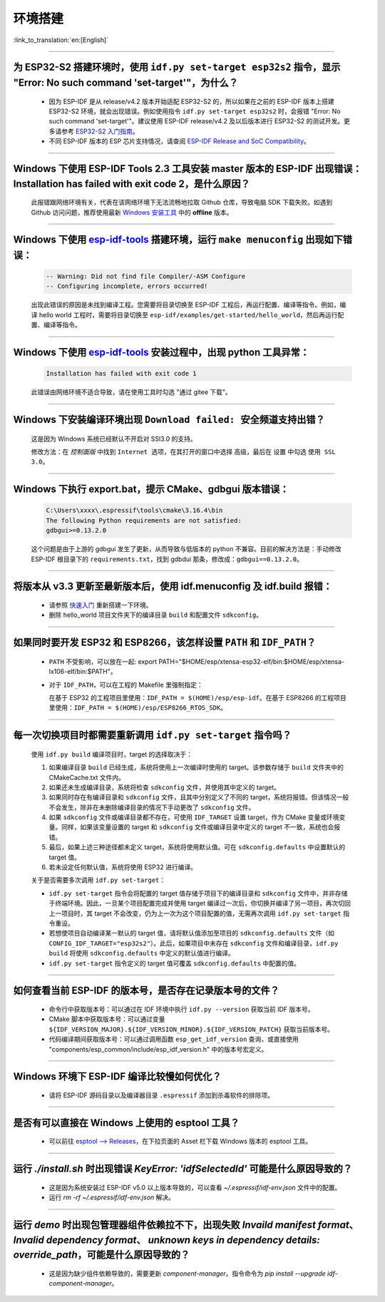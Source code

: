 环境搭建
========

:link_to_translation:`en:[English]`

.. raw:: html

   <style>
   body {counter-reset: h2}
     h2 {counter-reset: h3}
     h2:before {counter-increment: h2; content: counter(h2) ". "}
     h3:before {counter-increment: h3; content: counter(h2) "." counter(h3) ". "}
     h2.nocount:before, h3.nocount:before, { content: ""; counter-increment: none }
   </style>

--------------

为 ESP32-S2 搭建环境时，使用 ``idf.py set-target esp32s2`` 指令，显示 "Error: No such command 'set-target'"，为什么？
----------------------------------------------------------------------------------------------------------------------------------------------------

  - 因为 ESP-IDF 是从 release/v4.2 版本开始适配 ESP32-S2 的，所以如果在之前的 ESP-IDF 版本上搭建 ESP32-S2 环境，就会出现错误。例如使用指令 ``idf.py set-target esp32s2`` 时，会报错 "Error: No such command 'set-target'"。建议使用 ESP-IDF release/v4.2 及以后版本进行 ESP32-S2 的测试开发。更多请参考 `ESP32-S2 入门指南 <https://docs.espressif.com/projects/esp-idf/zh_CN/latest/esp32s2/get-started/>`_。
  - 不同 ESP-IDF 版本的 ESP 芯片支持情况，请查阅 `ESP-IDF Release and SoC Compatibility <https://github.com/espressif/esp-idf/blob/master/README_CN.md#esp-idf-%E4%B8%8E%E4%B9%90%E9%91%AB%E8%8A%AF%E7%89%87>`__。

--------------

Windows 下使用 ESP-IDF Tools 2.3 工具安装 master 版本的 ESP-IDF 出现错误：Installation has failed with exit code 2，是什么原因？
----------------------------------------------------------------------------------------------------------------------------------------------

  此报错跟网络环境有关，代表在该网络环境下无法流畅地拉取 Github 仓库，导致电脑 SDK 下载失败。如遇到 Github 访问问题，推荐使用最新 `Windows 安装工具 <https://dl.espressif.com/dl/esp-idf/>`_ 中的 **offline** 版本。

--------------

Windows 下使用 `esp-idf-tools <https://dl.espressif.com/dl/esp-idf/?idf=4.4>`_ 搭建环境，运行 ``make menuconfig`` 出现如下错误：
---------------------------------------------------------------------------------------------------------------------------------------------------------------------

  .. code:: shell

    -- Warning: Did not find file Compiler/-ASM Configure
    -- Configuring incomplete, errors occurred!

  出现此错误的原因是未找到编译工程。您需要将目录切换至 ESP-IDF 工程后，再运行配置、编译等指令。例如，编译 hello world 工程时，需要将目录切换至 ``esp-idf/examples/get-started/hello_world``，然后再运行配置、编译等指令。

--------------

Windows 下使用 `esp-idf-tools <https://dl.espressif.com/dl/esp-idf/?idf=4.4>`_ 安装过程中，出现 python 工具异常：
------------------------------------------------------------------------------------------------------------------------------------------------------

  .. code:: text

    Installation has failed with exit code 1

    
  此错误由网络环境不适合导致，请在使用工具时勾选 "通过 gitee 下载"。

--------------

Windows 下安装编译环境出现 ``Download failed: 安全频道支持出错``？
------------------------------------------------------------------

  这是因为 Windows 系统已经默认不开启对 SSl3.0 的支持。
  
  修改方法：在 `控制面版` 中找到 ``Internet 选项``，在其打开的窗口中选择 ``高级``，最后在 ``设置`` 中勾选 ``使用 SSL 3.0``。

--------------

Windows 下执行 export.bat，提示 CMake、gdbgui 版本错误：
------------------------------------------------------------------
  .. code:: text

    C:\Users\xxxx\.espressif\tools\cmake\3.16.4\bin
    The following Python requirements are not satisfied:
    gdbgui>=0.13.2.0

  这个问题是由于上游的 gdbgui 发生了更新，从而导致与低版本的 python 不兼容。目前的解决方法是：手动修改 ESP-IDF 根目录下的 ``requirements.txt``，找到 gdbdui 那条，修改成：``gdbgui==0.13.2.0``。

--------------

将版本从 v3.3 更新至最新版本后，使用 idf.menuconfig 及 idf.build 报错：
-------------------------------------------------------------------------

  - 请参照 `快速入门 <https://docs.espressif.com/projects/esp-idf/zh_CN/latest/esp32/get-started/index.html>`_ 重新搭建一下环境。
  - 删除 hello_world 项目文件夹下的编译目录 ``build`` 和配置文件 ``sdkconfig``。

--------------

如果同时要开发 ESP32 和 ESP8266，该怎样设置 ``PATH`` 和 ``IDF_PATH``？
------------------------------------------------------------------------

  - ``PATH`` 不受影响，可以放在一起: export PATH="$HOME/esp/xtensa-esp32-elf/bin:$HOME/esp/xtensa-lx106-elf/bin:$PATH"。
  - 对于 ``IDF_PATH``，可以在工程的 Makefile 里强制指定：
    
    在基于 ESP32 的工程项目里使用：``IDF_PATH = $(HOME)/esp/esp-idf``。在基于 ESP8266 的工程项目里使用：``IDF_PATH = $(HOME)/esp/ESP8266_RTOS_SDK``。

---------------

每一次切换项目时都需要重新调用 ``idf.py set-target`` 指令吗？
--------------------------------------------------------------------

  使用 ``idf.py build`` 编译项目时，target 的选择取决于：

  1. 如果编译目录 ``build`` 已经生成，系统将使用上一次编译时使用的 target。该参数存储于 ``build`` 文件夹中的 CMakeCache.txt 文件内。
  2. 如果还未生成编译目录，系统将检查 ``sdkconfig`` 文件，并使用其中定义的 target。
  3. 如果同时存在有编译目录和 ``sdkconfig`` 文件，且其中分别定义了不同的 target，系统将报错。但该情况一般不会发生，除非在未删除编译目录的情况下手动更改了 ``sdkconfig`` 文件。
  4. 如果 ``sdkconfig`` 文件或编译目录都不存在，可使用 ``IDF_TARGET`` 设置 target，作为 CMake 变量或环境变量。同样，如果该变量设置的 target 和 ``sdkconfig`` 文件或编译目录中定义的 target 不一致，系统也会报错。
  5. 最后，如果上述三种途径都未定义 target，系统将使用默认值。可在 ``sdkconfig.defaults`` 中设置默认的 target 值。
  6. 若未设定任何默认值，系统将使用 ESP32 进行编译。

  关于是否需要多次调用 ``idf.py set-target``：

  - ``idf.py set-target`` 指令会将配置的 target 值存储于项目下的编译目录和 ``sdkconfig`` 文件中，并非存储于终端环境。因此，一旦某个项目配置完成并使用 target 编译过一次后，你切换并编译了另一项目，再次切回上一项目时，其 target 不会改变，仍为上一次为这个项目配置的值，无需再次调用 ``idf.py set-target`` 指令重设。
  - 若想使项目自动编译某一默认的 target 值，请将默认值添加至项目的 ``sdkconfig.defaults`` 文件（如 ``CONFIG_IDF_TARGET="esp32s2"``）。此后，如果项目中未存在 ``sdkconfig`` 文件和编译目录，``idf.py build`` 将使用 ``sdkconfig.defaults`` 中定义的默认值进行编译。
  - ``idf.py set-target`` 指令定义的 target 值可覆盖 ``sdkconfig.defaults`` 中配置的值。

--------------

如何查看当前 ESP-IDF 的版本号，是否存在记录版本号的文件？
------------------------------------------------------------------------------------------------------------------------------

  - 命令行中获取版本号：可以通过在 IDF 环境中执行 ``idf.py --version`` 获取当前 IDF 版本号。
  - CMake 脚本中获取版本号：可以通过变量 ``${IDF_VERSION_MAJOR}.${IDF_VERSION_MINOR}.${IDF_VERSION_PATCH}`` 获取当前版本号。
  - 代码编译期间获取版本号：可以通过调用函数 ``esp_get_idf_version`` 查询，或直接使用 "components/esp_common/include/esp_idf_version.h" 中的版本号宏定义。

--------------

Windows 环境下 ESP-IDF 编译比较慢如何优化？
--------------------------------------------------------------------------------------------------

  - 请将 ESP-IDF 源码目录以及编译器目录 ``.espressif`` 添加到杀毒软件的排除项。
  
-----------------

是否有可以直接在 Windows 上使用的 esptool 工具？
---------------------------------------------------------------------------------------------------------------

  - 可以前往 `esptool ——> Releases <https://github.com/espressif/esptool/releases>`_，在下拉页面的 Asset 栏下载 Windows 版本的 esptool 工具。

-----------------

运行 `./install.sh` 时出现错误 `KeyError: 'idfSelectedId'` 可能是什么原因导致的？
---------------------------------------------------------------------------------------------------------------

  - 这是因为系统安装过 ESP-IDF v5.0 以上版本导致的，可以查看 `~/.espressif/idf-env.json` 文件中的配置。
  - 运行 `rm -rf ~/.espressif/idf-env.json` 解决。

-----------------

运行 `demo` 时出现包管理器组件依赖拉不下，出现失败 `Invaild manifest format`、 `Invalid dependency format`、 `unknown keys in dependency details: override_path`，可能是什么原因导致的？
---------------------------------------------------------------------------------------------------------------------------------------------------------------------------------------------------------------------------------------------------------------

  - 这是因为缺少组件依赖导致的，需要更新 `component-manager`。指令命令为 `pip install --upgrade idf-component-manager`。

